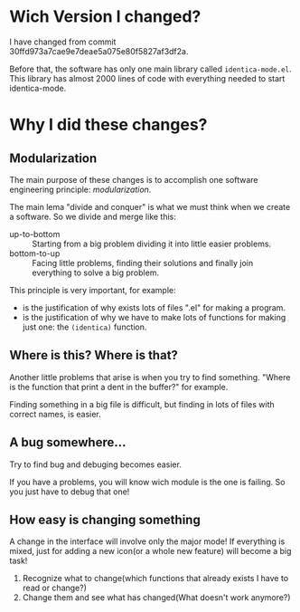 * Wich Version I changed?
I have changed from commit 30ffd973a7cae9e7deae5a075e80f5827af3df2a. 

Before that, the software has only one main library called =identica-mode.el=. 
This library has almost 2000 lines of code with everything needed to start identica-mode.

* Why I did these changes?
** Modularization
The main purpose of these changes is to accomplish one software engineering principle: /modularization/.

The main lema "divide and conquer" is what we must think when we create a software.
So we divide and merge like this:
- up-to-bottom :: Starting from a big problem dividing it into little easier problems.
- bottom-to-up :: Facing little problems, finding their solutions and finally join everything to solve a big problem.

This principle is very important, for example:
- is the justification of why exists lots of files ".el" for making a program.
- is the justification of why we have to make lots of functions for making just one: the =(identica)= function.


** Where is this? Where is that?
Another little problems that arise is when you try to find something. "Where is the function that print a dent in the buffer?" for example.

Finding something in a big file is difficult, but finding in lots of files with correct names, is easier.

** A bug somewhere... 
Try to find bug and debuging becomes easier.

If you have a problems, you will know wich module is the one is failing. So you just have to debug that one!

** How easy is changing something
A change in the interface will involve only the major mode! If everything is mixed, just for adding a new icon(or a whole new feature) will become a big task!
   1. Recognize what to change(which functions that already exists I have to read or change?)
   2. Change them and see what has changed(What doesn't work anymore?)

